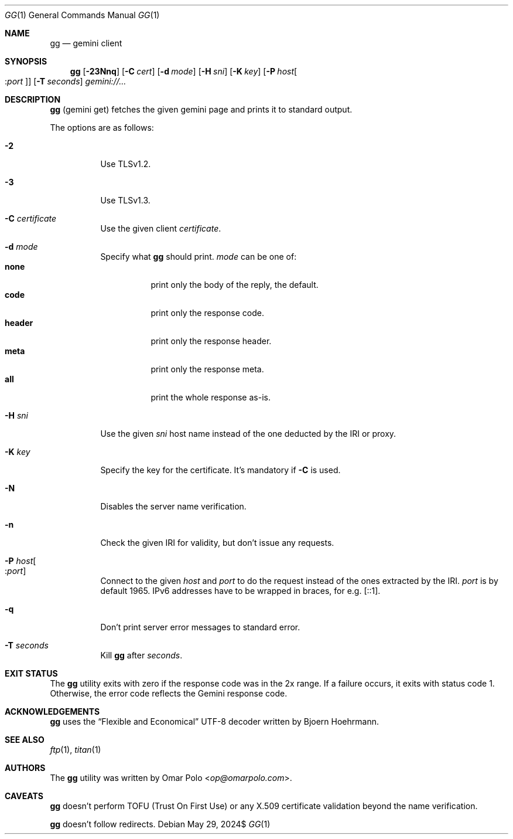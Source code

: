 .\" Copyright (c) 2021-2024 Omar Polo <op@omarpolo.com>
.\"
.\" Permission to use, copy, modify, and distribute this software for any
.\" purpose with or without fee is hereby granted, provided that the above
.\" copyright notice and this permission notice appear in all copies.
.\"
.\" THE SOFTWARE IS PROVIDED "AS IS" AND THE AUTHOR DISCLAIMS ALL WARRANTIES
.\" WITH REGARD TO THIS SOFTWARE INCLUDING ALL IMPLIED WARRANTIES OF
.\" MERCHANTABILITY AND FITNESS. IN NO EVENT SHALL THE AUTHOR BE LIABLE FOR
.\" ANY SPECIAL, DIRECT, INDIRECT, OR CONSEQUENTIAL DAMAGES OR ANY DAMAGES
.\" WHATSOEVER RESULTING FROM LOSS OF USE, DATA OR PROFITS, WHETHER IN AN
.\" ACTION OF CONTRACT, NEGLIGENCE OR OTHER TORTIOUS ACTION, ARISING OUT OF
.\" OR IN CONNECTION WITH THE USE OR PERFORMANCE OF THIS SOFTWARE.
.Dd $Mdocdate: May 29 2024$
.Dt GG 1
.Os
.Sh NAME
.Nm gg
.Nd gemini client
.Sh SYNOPSIS
.Nm
.Bk -words
.Op Fl 23Nnq
.Op Fl C Ar cert
.Op Fl d Ar mode
.Op Fl H Ar sni
.Op Fl K Ar key
.Op Fl P Ar host Ns Oo : Ns Ar port Oc
.Op Fl T Ar seconds
.Ar gemini://...
.Ek
.Sh DESCRIPTION
.Nm
.Pq gemini get
fetches the given gemini page and prints it to standard output.
.Pp
The options are as follows:
.Bl -tag -width Ds
.It Fl 2
Use TLSv1.2.
.It Fl 3
Use TLSv1.3.
.It Fl C Ar certificate
Use the given client
.Ar certificate .
.It Fl d Ar mode
Specify what
.Nm
should print.
.Ar mode
can be one of:
.Bl -tag -width header -compact
.It Ic none
print only the body of the reply, the default.
.It Ic code
print only the response code.
.It Ic header
print only the response header.
.It Ic meta
print only the response meta.
.It Ic all
print the whole response as-is.
.El
.It Fl H Ar sni
Use the given
.Ar sni
host name instead of the one deducted by the IRI or proxy.
.It Fl K Ar key
Specify the key for the certificate.
It's mandatory if
.Fl C
is used.
.It Fl N
Disables the server name verification.
.It Fl n
Check the given IRI for validity, but don't issue any requests.
.It Fl P Ar host Ns Oo : Ns Ar port Oc
Connect to the given
.Ar host
and
.Ar port
to do the request instead of the ones extracted by the IRI.
.Ar port
is by default 1965.
IPv6 addresses have to be wrapped in braces, for e.g. [::1].
.It Fl q
Don't print server error messages to standard error.
.It Fl T Ar seconds
Kill
.Nm
after
.Ar seconds .
.El
.Sh EXIT STATUS
The
.Nm
utility exits with zero if the response code was in the 2x range.
If a failure occurs, it exits with status code 1.
Otherwise, the error code reflects the Gemini response code.
.Sh ACKNOWLEDGEMENTS
.Nm
uses the
.Dq Flexible and Economical
UTF-8 decoder written by
.An Bjoern Hoehrmann .
.Sh SEE ALSO
.Xr ftp 1 ,
.Xr titan 1
.Sh AUTHORS
.An -nosplit
The
.Nm
utility was written by
.An Omar Polo Aq Mt op@omarpolo.com .
.Sh CAVEATS
.Nm
doesn't perform TOFU
.Pq Trust On First Use
or any X.509 certificate validation beyond the name verification.
.Pp
.Nm
doesn't follow redirects.
